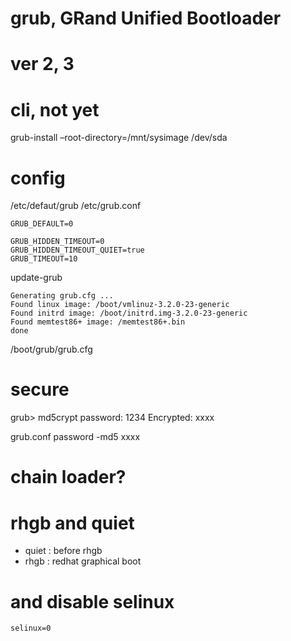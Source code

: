 * grub, GRand Unified Bootloader
* ver 2, 3
* cli, not yet

grub-install --root-directory=/mnt/sysimage /dev/sda

* config

/etc/defaut/grub
/etc/grub.conf

#+BEGIN_EXAMPLE
GRUB_DEFAULT=0

GRUB_HIDDEN_TIMEOUT=0
GRUB_HIDDEN_TIMEOUT_QUIET=true
GRUB_TIMEOUT=10
#+END_EXAMPLE

update-grub

#+BEGIN_EXAMPLE
Generating grub.cfg ...
Found linux image: /boot/vmlinuz-3.2.0-23-generic
Found initrd image: /boot/initrd.img-3.2.0-23-generic
Found memtest86+ image: /memtest86+.bin
done
#+END_EXAMPLE

/boot/grub/grub.cfg

* secure

grub> md5crypt
password: 1234
Encrypted: xxxx

grub.conf
password -md5 xxxx

* chain loader?

* rhgb and quiet

- quiet : before rhgb
- rhgb : redhat graphical boot

* and disable selinux

#+BEGIN_SRC 
selinux=0
#+END_SRC
